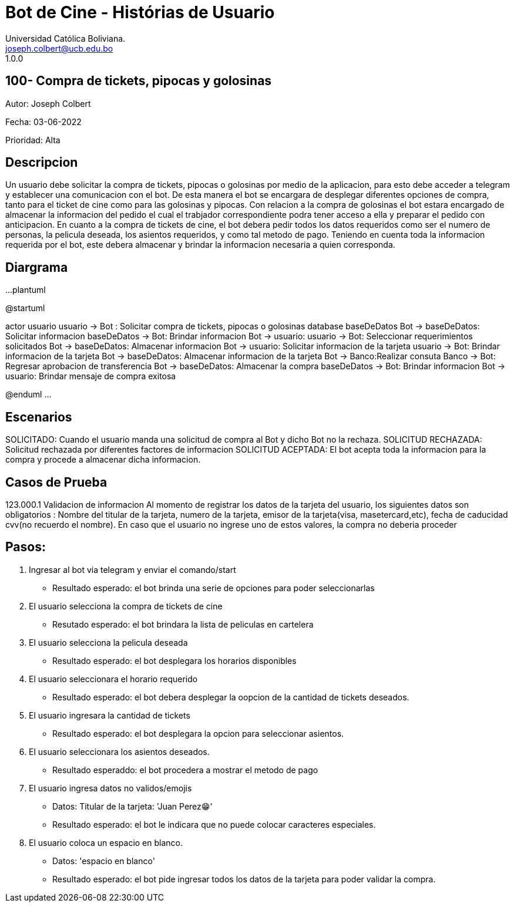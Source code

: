 = {product} - Histórias de Usuario
Universidad Católica Boliviana. <joseph.colbert@ucb.edu.bo>
1.0.0
:product: Bot de Cine

## 100- Compra de tickets, pipocas y golosinas
Autor: Joseph Colbert

Fecha: 03-06-2022

Prioridad: Alta

## Descripcion

Un usuario debe solicitar la compra de tickets, pipocas o golosinas por medio de la aplicacion, para esto debe acceder a telegram y establecer una comunicacion con el bot.
De esta manera el bot se encargara de desplegar diferentes opciones de compra, tanto para el ticket de cine como para las golosinas y pipocas. Con relacion a la
compra de golosinas el bot estara encargado de almacenar la informacion del pedido el cual el trabjador correspondiente podra tener acceso a ella y preparar 
el pedido con anticipacion. En cuanto a la compra de tickets de cine, el bot debera pedir todos los datos requeridos como ser el numero de personas,
la pelicula deseada, los asientos requeridos, y como tal metodo de pago. Teniendo en cuenta toda la informacion requerida por el bot, este debera almacenar 
y brindar la informacion necesaria a quien corresponda.

## Diargrama

[plantuml, format="png", id="estados-solicitud"]
...plantuml

@startuml

actor usuario
usuario -> Bot : Solicitar compra de tickets, pipocas o golosinas
database baseDeDatos 
Bot -> baseDeDatos: Solicitar informacion
baseDeDatos -> Bot: Brindar informacion
Bot -> usuario:
usuario -> Bot: Seleccionar requerimientos solicitados
Bot -> baseDeDatos: Almacenar informacion
Bot -> usuario: Solicitar informacion de la tarjeta
usuario -> Bot: Brindar informacion de la tarjeta
Bot -> baseDeDatos: Almacenar informacion de la tarjeta
Bot -> Banco:Realizar consuta
Banco -> Bot: Regresar aprobacion de transferencia
Bot -> baseDeDatos: Almacenar la compra 
baseDeDatos -> Bot: Brindar informacion
Bot -> usuario: Brindar mensaje de compra exitosa 

@enduml
...

## Escenarios
 
SOLICITADO: Cuando el usuario manda una solicitud de compra al Bot y dicho Bot no la rechaza.
SOLICITUD RECHAZADA: Solicitud rechazada por diferentes factores de informacion
SOLICITUD ACEPTADA: El bot acepta toda la informacion para la compra y procede a almacenar dicha informacion.

## Casos de Prueba

123.000.1 Validacion de informacion
Al momento de registrar los datos de la tarjeta del usuario, los siguientes datos son obligatorios :
Nombre del titular de la tarjeta, numero de la tarjeta, emisor de la tarjeta(visa, masetercard,etc), fecha de caducidad
cvv(no recuerdo el nombre).
En caso que el usuario no ingrese uno de estos valores, la compra no deberia proceder 

## Pasos:

1. Ingresar al bot via telegram y enviar el comando/start
	- Resultado esperado: el bot brinda una serie de opciones para poder seleccionarlas
2. El usuario selecciona la compra de tickets de cine
	- Resutado esperado: el bot brindara la lista de peliculas en cartelera
3. El usuario selecciona la pelicula deseada
	- Resultado esperado: el bot desplegara los horarios disponibles
4. El usuario seleccionara el horario requerido
	- Resultado esperado: el bot debera desplegar la oopcion de la cantidad de tickets deseados.
5. El usuario ingresara la cantidad de tickets
	- Resultado esperado: el bot desplegara la opcion para seleccionar asientos.
6. El usuario seleccionara los asientos deseados.
	- Resultado esperaddo: el bot procedera a mostrar el metodo de pago
7. El usuario ingresa datos no validos/emojis
	- Datos: Titular de la tarjeta: 'Juan Perez😁'
	- Resultado esperado: el bot le indicara que no puede colocar caracteres especiales.
8. El usuario coloca un espacio en blanco.
	- Datos: 'espacio en blanco'
	- Resultado esperado: el bot pide ingresar todos los datos de la tarjeta para poder validar la compra.
